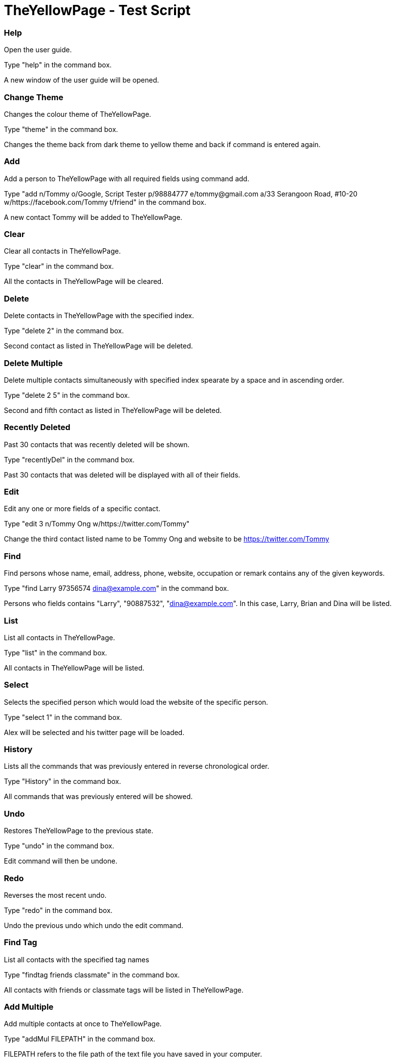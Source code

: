 = TheYellowPage - Test Script

=== Help
Open the user guide.

Type "help" in the command box.

A new window of the user guide will be opened.

=== Change Theme
Changes the colour theme of TheYellowPage.

Type "theme" in the command box.

Changes the theme back from dark theme to yellow theme and back if command is entered again.

=== Add
Add a person to TheYellowPage with all required fields using command add.

Type "add n/Tommy o/Google, Script Tester p/98884777 e/tommy@gmail.com a/33 Serangoon Road, #10-20 w/https://facebook.com/Tommy t/friend" in the command box.

A new contact Tommy will be added to TheYellowPage.

=== Clear
Clear all contacts in TheYellowPage.

Type "clear" in the command box.

All the contacts in TheYellowPage will be cleared.

=== Delete
Delete contacts in TheYellowPage with the specified index.

Type "delete 2" in the command box.

Second contact as listed in TheYellowPage will be deleted.

=== Delete Multiple
Delete multiple contacts simultaneously with specified index spearate by a space and in ascending order.

Type "delete 2 5" in the command box.

Second and fifth contact as listed in TheYellowPage will be deleted.

=== Recently Deleted
Past 30 contacts that was recently deleted will be shown.

Type "recentlyDel" in the command box.

Past 30 contacts that was deleted will be displayed with all of their fields.

=== Edit
Edit any one or more fields of a specific contact.

Type "edit 3 n/Tommy Ong w/https://twitter.com/Tommy"

Change the third contact listed name to be Tommy Ong and website to be https://twitter.com/Tommy

=== Find
Find persons whose name, email, address, phone, website, occupation or remark contains any of the given keywords.

Type "find Larry 97356574 dina@example.com" in the command box.

Persons who fields contains "Larry", "90887532", "dina@example.com".
In this case, Larry, Brian and Dina will be listed.

=== List
List all contacts in TheYellowPage.

Type "list" in the command box.

All contacts in TheYellowPage will be listed.

=== Select
Selects the specified person which would load the website of the specific person.

Type "select 1" in the command box.

Alex will be selected and his twitter page will be loaded.

=== History
Lists all the commands that was previously entered in reverse chronological order.

Type "History" in the command box.

All commands that was previously entered will be showed.

=== Undo
Restores TheYellowPage to the previous state.

Type "undo" in the command box.

Edit command will then be undone.

=== Redo
Reverses the most recent undo.

Type "redo" in the command box.

Undo the previous undo which undo the edit command.

=== Find Tag
List all contacts with the specified tag names

Type "findtag friends classmate" in the command box.

All contacts with friends or classmate tags will be listed in TheYellowPage.

=== Add Multiple
Add multiple contacts at once to TheYellowPage.

Type "addMul FILEPATH" in the command box.

FILEPATH refers to the file path of the text file you have saved in your computer.

Example:

[NOTE]
====
the following fields must be separated by a tab-space
====
The following is a valid tab-separated file at D:/contact.txt:

|===
|name  |occupation |phone |email |address |website |tag

|John Doe
|Google, CEO
|98765432
|johnd@example.com
|John street, block 123, #01-01
|https://github.com/JohnDoe
|friend, neighbor

|Betsy Crowe
|Microsoft, Software Engineer
|1234567
|betsycrowe@example.com
|Newgate Prison
|https://github.com/BetsyCrowe
|friend, criminal
|===

=== Change Photo
Add photo to the specified index in TheYellowPage.

Type "changePicture 1 FILEPATH" in the command box.

FILEPATH refers to the file path of the image on your computer.
The specified picture must be in either .png or .jpg format.

Example: changePicture 1 D://myPicture.png

This will change the photo of the first person on the list to myPicuture.

=== Remark
Adds a remark to the specified index in TheYellowPage.

Type "remark 1 r/helper" in the command box.

Alex will have a remark which says "helper" shown.

=== Sort
Sorts TheYellowPage by name in alphabetical order.

Type "sort" in the command box.

TheYellowPage will be sorted in alphabetical order.

=== Exit
Exits TheYellowPage.

Type "exit" in the command box.

TheYellowPage closes.
